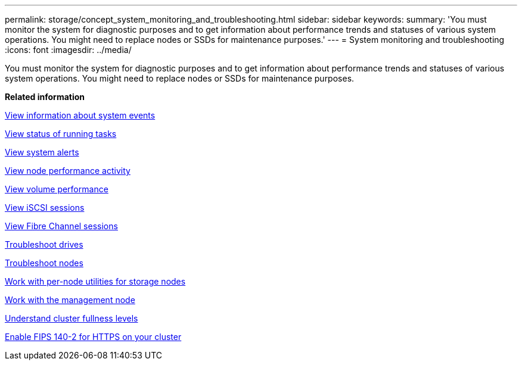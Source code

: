 ---
permalink: storage/concept_system_monitoring_and_troubleshooting.html
sidebar: sidebar
keywords: 
summary: 'You must monitor the system for diagnostic purposes and to get information about performance trends and statuses of various system operations. You might need to replace nodes or SSDs for maintenance purposes.'
---
= System monitoring and troubleshooting
:icons: font
:imagesdir: ../media/

[.lead]
You must monitor the system for diagnostic purposes and to get information about performance trends and statuses of various system operations. You might need to replace nodes or SSDs for maintenance purposes.

*Related information*

xref:task_monitor_information_about_system_events.adoc[View information about system events]

xref:reference_monitor_status_of_running_tasks.adoc[View status of running tasks]

xref:task_monitor_system_alerts.adoc[View system alerts]

xref:task_monitor_node_performance_activity.adoc[View node performance activity]

xref:task_monitor_volume_performance.adoc[View volume performance]

xref:task_monitor_iscsi_sessions.adoc[View iSCSI sessions]

xref:task_monitor_fibre_channel_sessions.adoc[View Fibre Channel sessions]

xref:concept_troubleshoot_drives.adoc[Troubleshoot drives]

xref:concept_troubleshoot_nodes.adoc[Troubleshoot nodes]

xref:concept_per_node_work_with_utilities.adoc[Work with per-node utilities for storage nodes]

xref:concept_mnode_work_with_the_management_node.adoc[Work with the management node]

xref:concept_monitor_understand_cluster_fullness_levels.adoc[Understand cluster fullness levels]

xref:task_system_manage_fips_enable_fips_140_2_for_https.adoc[Enable FIPS 140-2 for HTTPS on your cluster]
